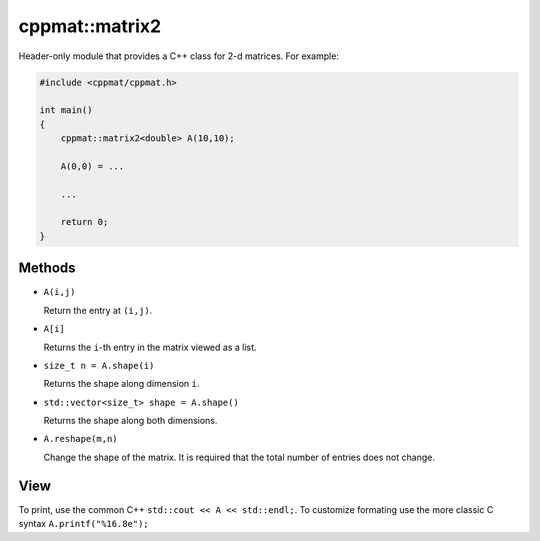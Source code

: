 
.. _matrix2:

***************
cppmat::matrix2
***************

Header-only module that provides a C++ class for 2-d matrices. For example:

.. code-block:: cpp

  #include <cppmat/cppmat.h>

  int main()
  {
      cppmat::matrix2<double> A(10,10);

      A(0,0) = ...

      ...

      return 0;
  }

Methods
=======

*   ``A(i,j)``

    Return the entry at ``(i,j)``.

*   ``A[i]``

    Returns the ``i``-th entry in the matrix viewed as a list.

*   ``size_t n = A.shape(i)``

    Returns the shape along dimension ``i``.

*   ``std::vector<size_t> shape = A.shape()``

    Returns the shape along both dimensions.

*   ``A.reshape(m,n)``

    Change the shape of the matrix. It is required that the total number of entries does not change.

View
====

To print, use the common C++ ``std::cout << A << std::endl;``. To customize formating use the more classic C syntax ``A.printf("%16.8e");``
